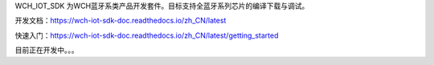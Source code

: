 WCH_IOT_SDK 为WCH蓝牙系类产品开发套件。目标支持全蓝牙系列芯片的编译下载与调试。


开发文档：https://wch-iot-sdk-doc.readthedocs.io/zh_CN/latest

快速入门：https://wch-iot-sdk-doc.readthedocs.io/zh_CN/latest/getting_started

目前正在开发中。。。




